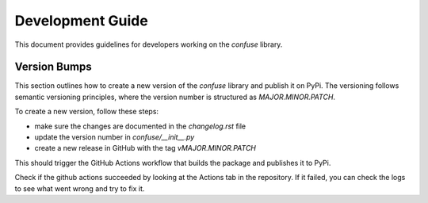 Development Guide
=================

This document provides guidelines for developers working on the `confuse` library.

Version Bumps
-------------

This section outlines how to create a new version of the `confuse` library and publish it on PyPi. The versioning follows semantic versioning principles, where the version number is structured as `MAJOR.MINOR.PATCH`.

To create a new version, follow these steps:

- make sure the changes are documented in the `changelog.rst` file
- update the version number in `confuse/__init__.py`
- create a new release in GitHub with the tag `vMAJOR.MINOR.PATCH`

This should trigger the GitHub Actions workflow that builds the package and publishes it to PyPi.

Check if the github actions succeeded by looking at the Actions tab in the repository. If it failed, you can check the logs to see what went wrong and try to fix it.
